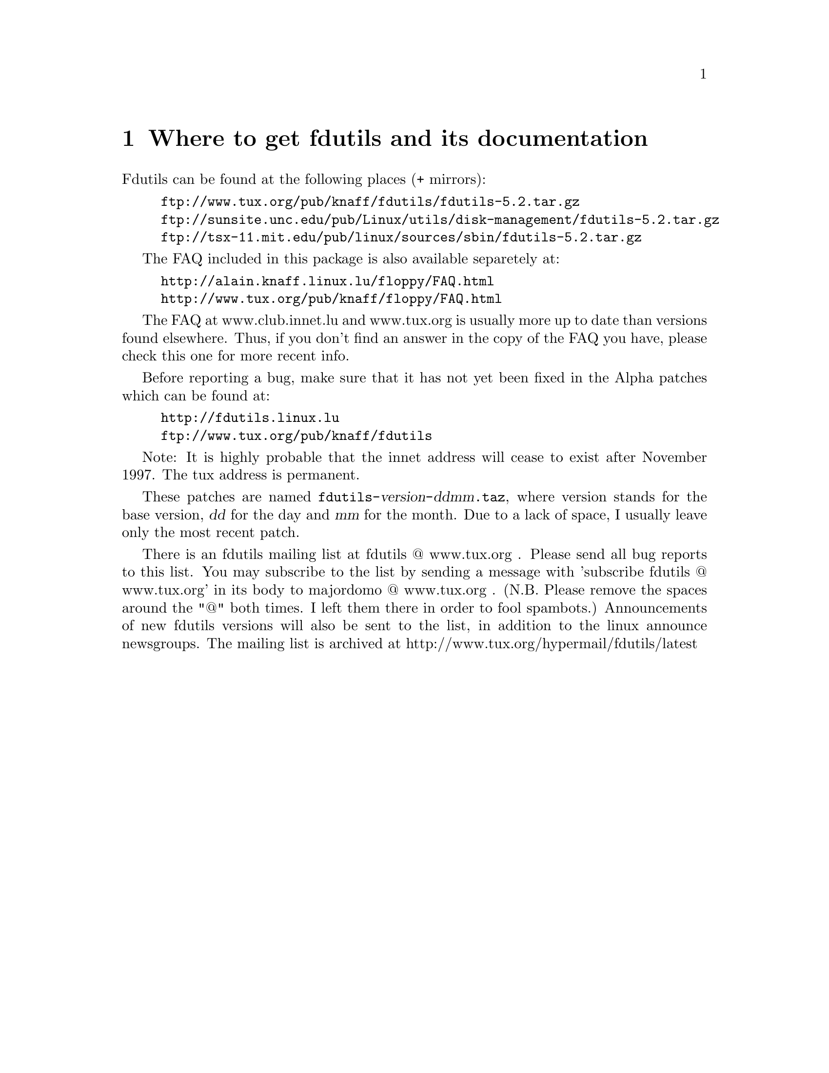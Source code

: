 @node Location, Basic usage, Top, Top
@chapter Where to get fdutils and its documentation
@cindex bugs
@cindex ALPHA patches
@cindex patches
@cindex diffs
@cindex mailing list

Fdutils can be found at the following places (+ mirrors):
@example
ftp://www.tux.org/pub/knaff/fdutils/fdutils-5.2.tar.gz
ftp://sunsite.unc.edu/pub/Linux/utils/disk-management/fdutils-5.2.tar.gz
ftp://tsx-11.mit.edu/pub/linux/sources/sbin/fdutils-5.2.tar.gz
@end example

The FAQ included in this package is also available separetely at:
@example
http://alain.knaff.linux.lu/floppy/FAQ.html
http://www.tux.org/pub/knaff/floppy/FAQ.html
@end example
The FAQ at www.club.innet.lu and www.tux.org is usually more up to
date than versions found elsewhere.  Thus, if you don't find an answer
in the copy of the FAQ you have, please check this one for more recent
info.

Before reporting a bug, make sure that it has not yet been fixed in the
Alpha patches which can be found at:
@example
http://fdutils.linux.lu
ftp://www.tux.org/pub/knaff/fdutils
@end example

Note: It is highly probable that the innet address will cease to exist
after November 1997.  The tux address is permanent.

These patches are named
@code{fdutils-}@var{version}@code{-}@var{ddmm}@code{.taz}, where version
stands for the base version, @var{dd} for the day and @var{mm} for the
month. Due to a lack of space, I usually leave only the most recent
patch.

There is an fdutils mailing list at fdutils @@ www.tux.org .  Please
send all bug reports to this list.  You may subscribe to the list by
sending a message with 'subscribe fdutils @@ www.tux.org' in its
body to majordomo @@ www.tux.org . (N.B. Please remove the spaces
around the "@@" both times. I left them there in order to fool
spambots.)  Announcements of new fdutils versions will also be sent to
the list, in addition to the linux announce newsgroups.  The mailing
list is archived at http://www.tux.org/hypermail/fdutils/latest
